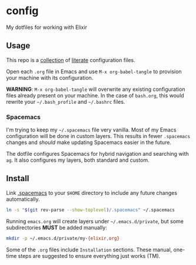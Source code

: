 * config

  My dotfiles for working with Elixir

** Usage

   This repo is a [[file:config/][collection]] of [[https://thewanderingcoder.com/2015/02/literate-emacs-configuration/][literate]] configuration files.

   Open each =.org= file in Emacs and use ~M-x org-babel-tangle~ to provision
   your machine with its configuration.

   *WARNING*: ~M-x org-babel-tangle~ will overwrite any existing configuration
   files already present on your machine. In the case of =bash.org=, this would
   rewrite your =~/.bash_profile= and =~/.bashrc= files.

*** Spacemacs

    I'm trying to keep my =~/.spacemacs= file very vanilla.
    Most of my Emacs configuration will be done in custom layers. This results in
    fewer =.spacemacs= changes and /should/ make updating Spacemacs easier in the
    future.

    The dotfile configures Spacemacs for hybrid navigation and searching with
    =ag=. It also configures my layers, both standard and custom.

** Install

   Link [[file:.spacemacs][.spacemacs]] to your =$HOME= directory to include any future changes
   automatically.

   #+BEGIN_SRC sh :export none
     ln -s "$(git rev-parse --show-toplevel)/.spacemacs" ~/.spacemacs
   #+END_SRC

   Running =emacs.org= will create layers under =~/.emacs.d/private=, but some
   subdirectories *MUST* be added manually:

   #+BEGIN_SRC sh :export none
     mkdir -p ~/.emacs.d/private/my-{elixir,org}
   #+END_SRC

   Some of the =.org= files include =Installation= sections. These manual, one-time
   steps are suggested to ensure everything just works (TM).
